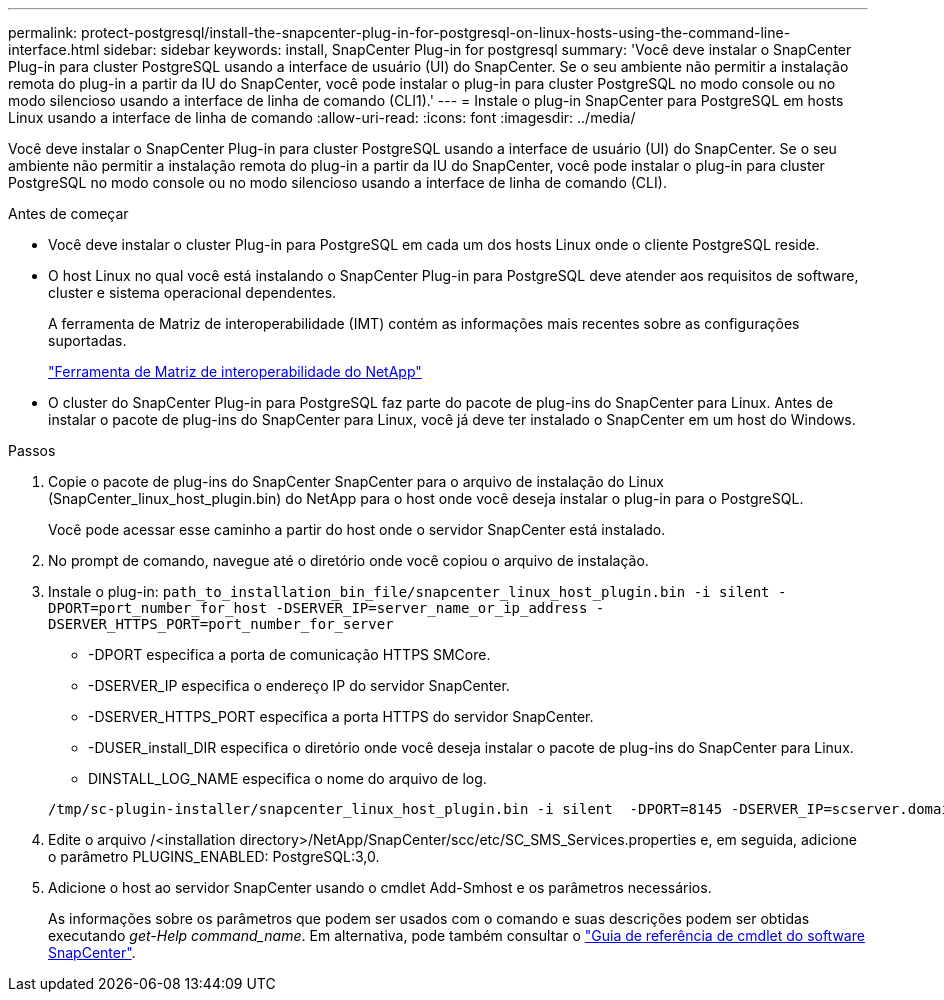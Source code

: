 ---
permalink: protect-postgresql/install-the-snapcenter-plug-in-for-postgresql-on-linux-hosts-using-the-command-line-interface.html 
sidebar: sidebar 
keywords: install, SnapCenter Plug-in for postgresql 
summary: 'Você deve instalar o SnapCenter Plug-in para cluster PostgreSQL usando a interface de usuário (UI) do SnapCenter. Se o seu ambiente não permitir a instalação remota do plug-in a partir da IU do SnapCenter, você pode instalar o plug-in para cluster PostgreSQL no modo console ou no modo silencioso usando a interface de linha de comando (CLI1).' 
---
= Instale o plug-in SnapCenter para PostgreSQL em hosts Linux usando a interface de linha de comando
:allow-uri-read: 
:icons: font
:imagesdir: ../media/


[role="lead"]
Você deve instalar o SnapCenter Plug-in para cluster PostgreSQL usando a interface de usuário (UI) do SnapCenter. Se o seu ambiente não permitir a instalação remota do plug-in a partir da IU do SnapCenter, você pode instalar o plug-in para cluster PostgreSQL no modo console ou no modo silencioso usando a interface de linha de comando (CLI).

.Antes de começar
* Você deve instalar o cluster Plug-in para PostgreSQL em cada um dos hosts Linux onde o cliente PostgreSQL reside.
* O host Linux no qual você está instalando o SnapCenter Plug-in para PostgreSQL deve atender aos requisitos de software, cluster e sistema operacional dependentes.
+
A ferramenta de Matriz de interoperabilidade (IMT) contém as informações mais recentes sobre as configurações suportadas.

+
https://imt.netapp.com/matrix/imt.jsp?components=121069;&solution=1259&isHWU&src=IMT["Ferramenta de Matriz de interoperabilidade do NetApp"]

* O cluster do SnapCenter Plug-in para PostgreSQL faz parte do pacote de plug-ins do SnapCenter para Linux. Antes de instalar o pacote de plug-ins do SnapCenter para Linux, você já deve ter instalado o SnapCenter em um host do Windows.


.Passos
. Copie o pacote de plug-ins do SnapCenter SnapCenter para o arquivo de instalação do Linux (SnapCenter_linux_host_plugin.bin) do NetApp para o host onde você deseja instalar o plug-in para o PostgreSQL.
+
Você pode acessar esse caminho a partir do host onde o servidor SnapCenter está instalado.

. No prompt de comando, navegue até o diretório onde você copiou o arquivo de instalação.
. Instale o plug-in: `path_to_installation_bin_file/snapcenter_linux_host_plugin.bin -i silent -DPORT=port_number_for_host -DSERVER_IP=server_name_or_ip_address -DSERVER_HTTPS_PORT=port_number_for_server`
+
** -DPORT especifica a porta de comunicação HTTPS SMCore.
** -DSERVER_IP especifica o endereço IP do servidor SnapCenter.
** -DSERVER_HTTPS_PORT especifica a porta HTTPS do servidor SnapCenter.
** -DUSER_install_DIR especifica o diretório onde você deseja instalar o pacote de plug-ins do SnapCenter para Linux.
** DINSTALL_LOG_NAME especifica o nome do arquivo de log.


+
[listing]
----
/tmp/sc-plugin-installer/snapcenter_linux_host_plugin.bin -i silent  -DPORT=8145 -DSERVER_IP=scserver.domain.com -DSERVER_HTTPS_PORT=8146 -DUSER_INSTALL_DIR=/opt -DINSTALL_LOG_NAME=SnapCenter_Linux_Host_Plugin_Install_2.log -DCHOSEN_FEATURE_LIST=CUSTOM
----
. Edite o arquivo /<installation directory>/NetApp/SnapCenter/scc/etc/SC_SMS_Services.properties e, em seguida, adicione o parâmetro PLUGINS_ENABLED: PostgreSQL:3,0.
. Adicione o host ao servidor SnapCenter usando o cmdlet Add-Smhost e os parâmetros necessários.
+
As informações sobre os parâmetros que podem ser usados com o comando e suas descrições podem ser obtidas executando _get-Help command_name_. Em alternativa, pode também consultar o https://docs.netapp.com/us-en/snapcenter-cmdlets/index.html["Guia de referência de cmdlet do software SnapCenter"^].


